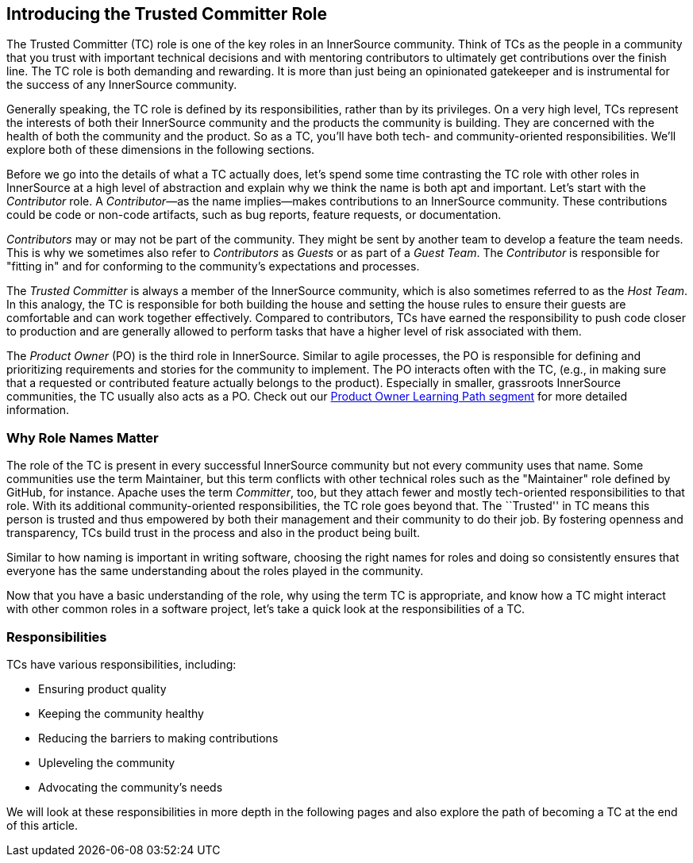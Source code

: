 [role="pagenumrestart"]
== Introducing the Trusted Committer Role

The Trusted Committer (TC) role is one of the key roles in an
InnerSource community. Think of TCs as the people in a community that
you trust with important technical decisions and with mentoring
contributors to ultimately get contributions over the finish line.
The TC role is both demanding and rewarding. It is more than just being an opinionated gatekeeper and is instrumental for
the success of any InnerSource community.

Generally speaking, the TC role is defined by its responsibilities,
rather than by its privileges. On a very high level, TCs represent the
interests of both their InnerSource community and the products the
community is building. They are concerned with the health of both the
community and the product. So as a TC, you’ll have both tech- and community-oriented responsibilities. We’ll explore both of these
dimensions in the following sections.

Before we go into the details of what a TC actually does, let’s spend
some time contrasting the TC role with other roles in InnerSource at a
high level of abstraction and explain why we think the name is both apt
and important. Let’s start with the _Contributor_ role. A
_Contributor_—as the name implies—makes contributions to an InnerSource
community. These contributions could be code or non-code artifacts, such
as bug reports, feature requests, or documentation.

_Contributors_ may or may not be part of the community. They might
be sent by another team to develop a feature the team needs. This
is why we sometimes also refer to _Contributors_ as _Guests_ or as
part of a _Guest Team_. The _Contributor_ is responsible for "fitting
in" and for conforming to the community’s expectations and processes.

The _Trusted Committer_ is always a member of the InnerSource community,
which is also sometimes referred to as the _Host Team_. In this analogy,
the TC is responsible for both building the house and setting the house
rules to ensure their guests are comfortable and can work together
effectively. Compared to contributors, TCs have earned the
responsibility to push code closer to production and are generally
allowed to perform tasks that have a higher level of risk associated
with them.

The _Product Owner_ (PO) is the third role in InnerSource. Similar to
agile processes, the PO is responsible for defining and prioritizing
requirements and stories for the community to implement. The PO
interacts often with the TC, (e.g., in making sure that a requested or
contributed feature actually belongs to the product). Especially in
smaller, grassroots InnerSource communities, the TC usually also
acts as a PO. Check out our https://learning.oreilly.com/videos/innersource-product-owners/9781492046707[Product Owner Learning Path segment]
for more detailed information.

=== Why Role Names Matter

The role of the TC is present in every successful InnerSource community
but not every community uses that name. Some communities use the term
Maintainer, but this term conflicts with other technical roles such as the 
"Maintainer" role defined by GitHub, for instance. Apache uses the term
_Committer_, too, but they attach fewer and mostly tech-oriented
responsibilities to that role. With its additional community-oriented responsibilities, the TC role goes beyond that. The ``Trusted'' in TC
means this person is trusted and thus empowered by both their
management and their community to do their job. By fostering openness
and transparency, TCs build trust in the process and also in the product
being built.

Similar to how naming is important in writing software, choosing the right names for roles and
doing so consistently ensures that everyone has the same understanding about the roles played in the community.

Now that you have a basic understanding of the role, why using the
term TC is appropriate, and know how a TC might interact with other common roles in a software project, let's take a quick look at the responsibilities of a TC.

=== Responsibilities

TCs have various responsibilities, including:

* Ensuring product quality
* Keeping the community healthy
* Reducing the barriers to making contributions
* Upleveling the community
* Advocating the community's needs

We will look at these responsibilities in more depth in the following pages and also explore the path of becoming a TC at the end of this article.
